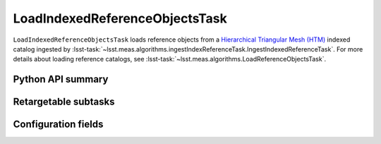 .. lsst-task-topic:: lsst.meas.algorithms.loadIndexedReferenceObjects.LoadIndexedReferenceObjectsTask

###############################
LoadIndexedReferenceObjectsTask
###############################

``LoadIndexedReferenceObjectsTask`` loads reference objects from a `Hierarchical Triangular Mesh (HTM)`_ indexed catalog ingested by :lsst-task:`~lsst.meas.algorithms.ingestIndexReferenceTask.IngestIndexedReferenceTask`.
For more details about loading reference catalogs, see :lsst-task:`~lsst.meas.algorithms.LoadReferenceObjectsTask`.

.. _Hierarchical Triangular Mesh (HTM): https://arxiv.org/abs/cs/0701164


.. _lsst.meas.algorithms.LoadIndexedReferenceObjectsTask-api:

Python API summary
==================

.. lsst-task-api-summary:: lsst.meas.algorithms.LoadIndexedReferenceObjectsTask

.. _lsst.meas.algorithms.LoadIndexedReferenceObjectsTask-subtasks:

Retargetable subtasks
=====================

.. lsst-task-config-subtasks:: lsst.meas.algorithms.LoadIndexedReferenceObjectsTask

.. _lsst.meas.algorithms.LoadIndexedReferenceObjectsTask-configs:

Configuration fields
====================

.. lsst-task-config-fields:: lsst.meas.algorithms.LoadIndexedReferenceObjectsTask

